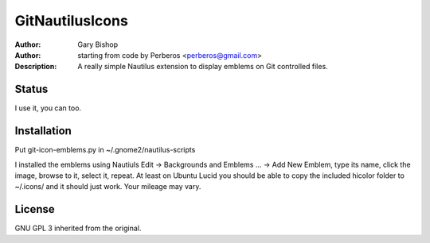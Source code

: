 =======
GitNautilusIcons
=======

:Author: Gary Bishop
:Author: starting from code by Perberos <perberos@gmail.com>
:Description: A really simple Nautilus extension to display emblems on Git controlled files.

Status
======

I use it, you can too. 

Installation
============

Put git-icon-emblems.py in ~/.gnome2/nautilus-scripts

I installed the emblems using Nautiuls Edit -> Backgrounds and Emblems ... -> Add New Emblem, type its name,
click the image, browse to it, select it, repeat. At least on Ubuntu Lucid you should be able to copy
the included hicolor folder to ~/.icons/ and it should just work. Your mileage may vary.

License
=======

GNU GPL 3 inherited from the original.

